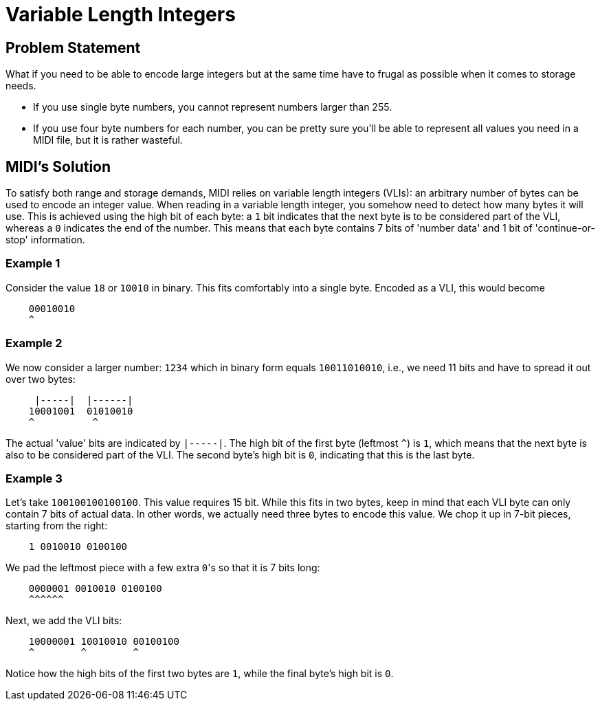 :tip-caption: 💡
:note-caption: ℹ️
:important-caption: ⚠️
:task-caption: 👨‍🔧

= Variable Length Integers

== Problem Statement

What if you need to be able to encode large integers but at the same time have to frugal as possible when it comes to storage needs.

* If you use single byte numbers, you cannot represent numbers larger than 255.
* If you use four byte numbers for each number, you can be pretty sure you'll be able to represent all values you need in a MIDI file, but it is rather wasteful.

== MIDI's Solution

To satisfy both range and storage demands, MIDI relies on variable length integers (VLIs): an arbitrary number of bytes can be used to encode an integer value.
When reading in a variable length integer, you somehow need to detect how many bytes it will use.
This is achieved using the high bit of each byte: a `1` bit indicates that the next byte is to be considered part of the VLI, whereas a `0` indicates the end of the number.
This means that each byte contains 7 bits of 'number data' and 1 bit of 'continue-or-stop' information.

=== Example 1

Consider the value `18` or `10010‬` in binary.
This fits comfortably into a single byte.
Encoded as a VLI, this would become

----
    00010010
    ^
----

=== Example 2

We now consider a larger number: `1234` which in binary form equals `‭10011010010‬`, i.e., we need 11 bits and have to spread it out over two bytes:

----
     |-----|  |------|
    ‭10001001  01010010‬
    ^          ^
----

The actual 'value' bits are indicated by `|-----|`.
The high bit of the first byte (leftmost `^`) is `1`, which means that the next byte is also to be considered part of the VLI.
The second byte's high bit is `0`, indicating that this is the last byte.

=== Example 3

Let's take `100100100100100`.
This value requires 15 bit.
While this fits in two bytes, keep in mind that each VLI byte can only contain 7 bits of actual data.
In other words, we actually need three bytes to encode this value.
We chop it up in 7-bit pieces, starting from the right:

----
    1 0010010 0100100
----

We pad the leftmost piece with a few extra ``0``'s so that it is 7 bits long:

----
    0000001 0010010 0100100
    ^^^^^^
----

Next, we add the VLI bits:

----
    10000001 10010010 00100100
    ^        ^        ^
----

Notice how the high bits of the first two bytes are `1`, while the final byte's high bit is `0`.
